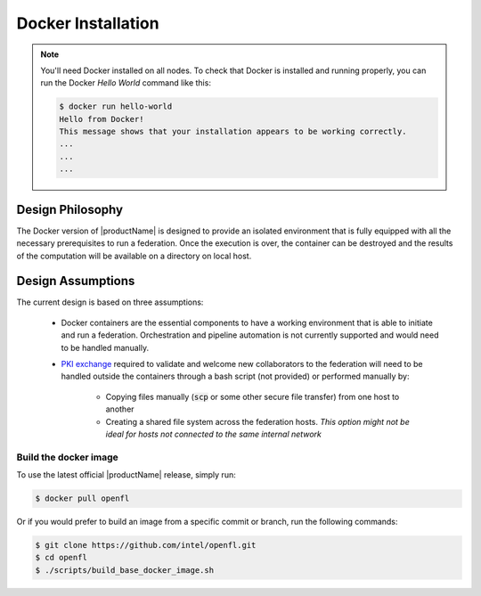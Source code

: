 .. # Copyright (C) 2020 Intel Corporation
.. # Licensed subject to the terms of the separately executed evaluation license agreement between Intel Corporation and you.

.. _install_docker:

Docker Installation
###################

.. note::
    You'll need Docker installed on all nodes. To check
    that Docker is installed and running properly, you
    can run the Docker *Hello World* command like this:

    .. code-block:: console

      $ docker run hello-world
      Hello from Docker!
      This message shows that your installation appears to be working correctly.
      ...
      ...
      ...
      

Design Philosophy
~~~~~~~~~~~~~~~~~

The Docker version of |productName| is designed to provide an isolated environment that is fully equipped
with all the necessary prerequisites to run a federation. Once the execution is over, 
the container can be destroyed and the results of the computation will be available on a directory on local host.


Design Assumptions
~~~~~~~~~~~~~~~~~~

The current design is based on three assumptions:

  * Docker containers are the essential components to have a working environment that is able to initiate and run a federation. Orchestration and pipeline automation is not currently supported and would need to be handled manually.

  * `PKI exchange <https://en.wikipedia.org/wiki/Public_key_infrastructure>`_ required to validate and welcome new collaborators to the federation will need to be handled outside the containers through a bash script (not provided) or performed manually by:

     * Copying files manually (:code:`scp` or some other secure file transfer) from one host to another
     * Creating a shared file system across the federation hosts. *This option might not be ideal for hosts not connected to the same internal network*

.. figure:: images/docker_design.png
   :alt: Docker design
   :scale: 70%

.. centered:: Docker design


Build the docker image
======================

To use the latest official |productName| release, simply run:

.. code-block:: console

   $ docker pull openfl
   
Or if you would prefer to build an image from a specific commit or branch, run the following commands:

.. code-block:: console

   $ git clone https://github.com/intel/openfl.git
   $ cd openfl
   $ ./scripts/build_base_docker_image.sh

